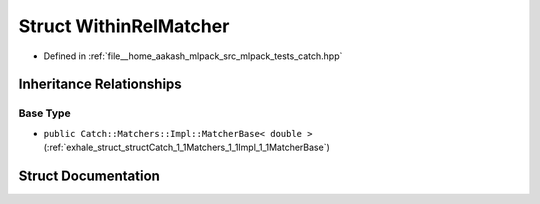 .. _exhale_struct_structCatch_1_1Matchers_1_1Floating_1_1WithinRelMatcher:

Struct WithinRelMatcher
=======================

- Defined in :ref:`file__home_aakash_mlpack_src_mlpack_tests_catch.hpp`


Inheritance Relationships
-------------------------

Base Type
*********

- ``public Catch::Matchers::Impl::MatcherBase< double >`` (:ref:`exhale_struct_structCatch_1_1Matchers_1_1Impl_1_1MatcherBase`)


Struct Documentation
--------------------


.. doxygenstruct:: Catch::Matchers::Floating::WithinRelMatcher
   :members:
   :protected-members:
   :undoc-members: